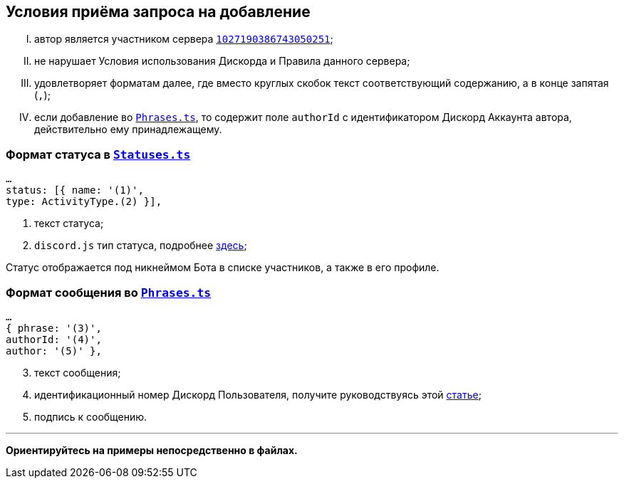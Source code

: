 // код приглашения на сервер
:invitecode: 37QgjZrVFN

// ин сервера
:id: 1027190386743050251

// ин бота
:botid: 1076216587364876469


:discord: https://discord
:profiles: .com/users/
:invites: .gg/

:invite: {discord}{invites}{code}
:bot: {discord}{profiles}{botid}

:statuses: link:../Statuses.ts[Statuses.ts]
:phrases: link:../Phrases.ts[Phrases.ts]


:idarticle: https://support.discord.com/hc/ru/articles/206346498


== Условия приёма запроса на добавление

[upperroman]

. автор является участником сервера {invite}[`{id}`];

. не нарушает Условия использования Дискорда и Правила данного сервера;

. удовлетворяет форматам далее, где вместо круглых скобок текст соответствующий содержанию, а в конце запятая (`,`);

. если добавление во `{phrases}`, то содержит поле `authorId` с идентификатором Дискорд Аккаунта автора, действительно ему принадлежащему.


[#statuses]
=== Формат статуса в `{statuses}`

	…
	status: [{ name: '(1)',
	type: ActivityType.(2) }],

[start=1]
	. текст статуса;
	. `discord.js` тип статуса, подробнее https://discord-api-types.dev/api/discord-api-types-v10/enum/ActivityType#Index[здесь];

Статус отображается под никнеймом Бота в списке участников, а также в его профиле.


[#phrases]
=== Формат сообщения во `{phrases}`

	…
	{ phrase: '(3)',
	authorId: '(4)',
	author: '(5)' },

[start=3]
	. текст сообщения;
	. идентификационный номер Дискорд Пользователя, получите руководствуясь этой https://support.discord.com/hc/ru/articles/206346498[статье];
	. подпись к сообщению.

---

*Ориентируйтесь на примеры непосредственно в файлах.*